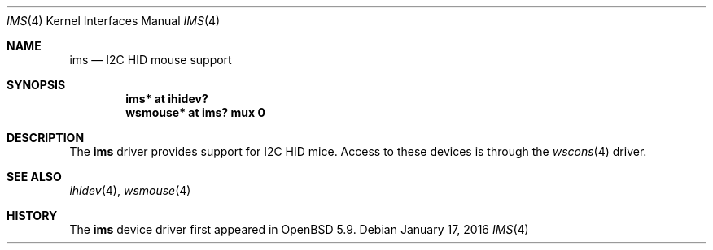 .\"	$OpenBSD: ims.4,v 1.1 2016/01/17 05:25:47 jsg Exp $
.\"
.\" Copyright (c) 2016 Jonathan Gray <jsg@openbsd.org>
.\"
.\" Permission to use, copy, modify, and distribute this software for any
.\" purpose with or without fee is hereby granted, provided that the above
.\" copyright notice and this permission notice appear in all copies.
.\"
.\" THE SOFTWARE IS PROVIDED "AS IS" AND THE AUTHOR DISCLAIMS ALL WARRANTIES
.\" WITH REGARD TO THIS SOFTWARE INCLUDING ALL IMPLIED WARRANTIES OF
.\" MERCHANTABILITY AND FITNESS. IN NO EVENT SHALL THE AUTHOR BE LIABLE FOR
.\" ANY SPECIAL, DIRECT, INDIRECT, OR CONSEQUENTIAL DAMAGES OR ANY DAMAGES
.\" WHATSOEVER RESULTING FROM LOSS OF USE, DATA OR PROFITS, WHETHER IN AN
.\" ACTION OF CONTRACT, NEGLIGENCE OR OTHER TORTIOUS ACTION, ARISING OUT OF
.\" OR IN CONNECTION WITH THE USE OR PERFORMANCE OF THIS SOFTWARE.
.\"
.Dd $Mdocdate: January 17 2016 $
.Dt IMS 4
.Os
.Sh NAME
.Nm ims
.Nd I2C HID mouse support
.Sh SYNOPSIS
.Cd "ims* at ihidev?"
.Cd "wsmouse* at ims? mux 0"
.Sh DESCRIPTION
The
.Nm
driver provides support for I2C HID mice.
Access to these devices is through the
.Xr wscons 4
driver.
.Sh SEE ALSO
.Xr ihidev 4 ,
.Xr wsmouse 4
.Sh HISTORY
The
.Nm
device driver first appeared in
.Ox 5.9 .
